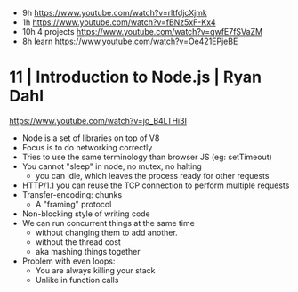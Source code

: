 - 9h https://www.youtube.com/watch?v=rltfdjcXjmk
- 1h https://www.youtube.com/watch?v=fBNz5xF-Kx4
- 10h 4 projects https://www.youtube.com/watch?v=qwfE7fSVaZM
- 8h learn https://www.youtube.com/watch?v=Oe421EPjeBE
* 11 | Introduction to Node.js | Ryan Dahl
https://www.youtube.com/watch?v=jo_B4LTHi3I
- Node is a set of libraries on top of V8
- Focus is to do networking correctly
- Tries to use the same terminology than browser JS (eg: setTimeout)
- You cannot "sleep" in node, no mutex, no halting
  - you can idle, which leaves the process ready for other requests
- HTTP/1.1 you can reuse the TCP connection to perform multiple requests
- Transfer-encoding: chunks
  - A "framing" protocol
- Non-blocking style of writing code
- We can run concurrent things at the same time
  - without changing them to add another.
  - without the thread cost
  - aka mashing things together
- Problem with even loops:
  - You are always killing your stack
  - Unlike in function calls
